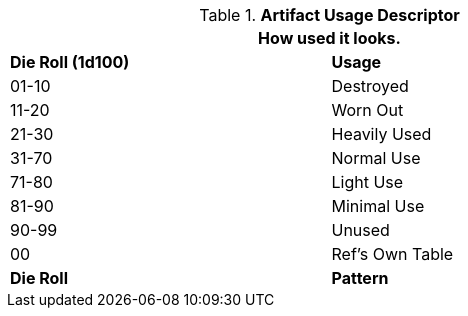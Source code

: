 .*Artifact Usage Descriptor*
[width="75%",cols="^,<",frame="all", stripes="even"]
|===
2+<|How used it looks. 

s|Die Roll (1d100)
s|Usage

|01-10
|Destroyed

|11-20
|Worn Out

|21-30
|Heavily Used

|31-70
|Normal Use

|71-80
|Light Use

|81-90
|Minimal Use

|90-99
|Unused

|00
|Ref's Own Table

s|Die Roll
s|Pattern
|===

